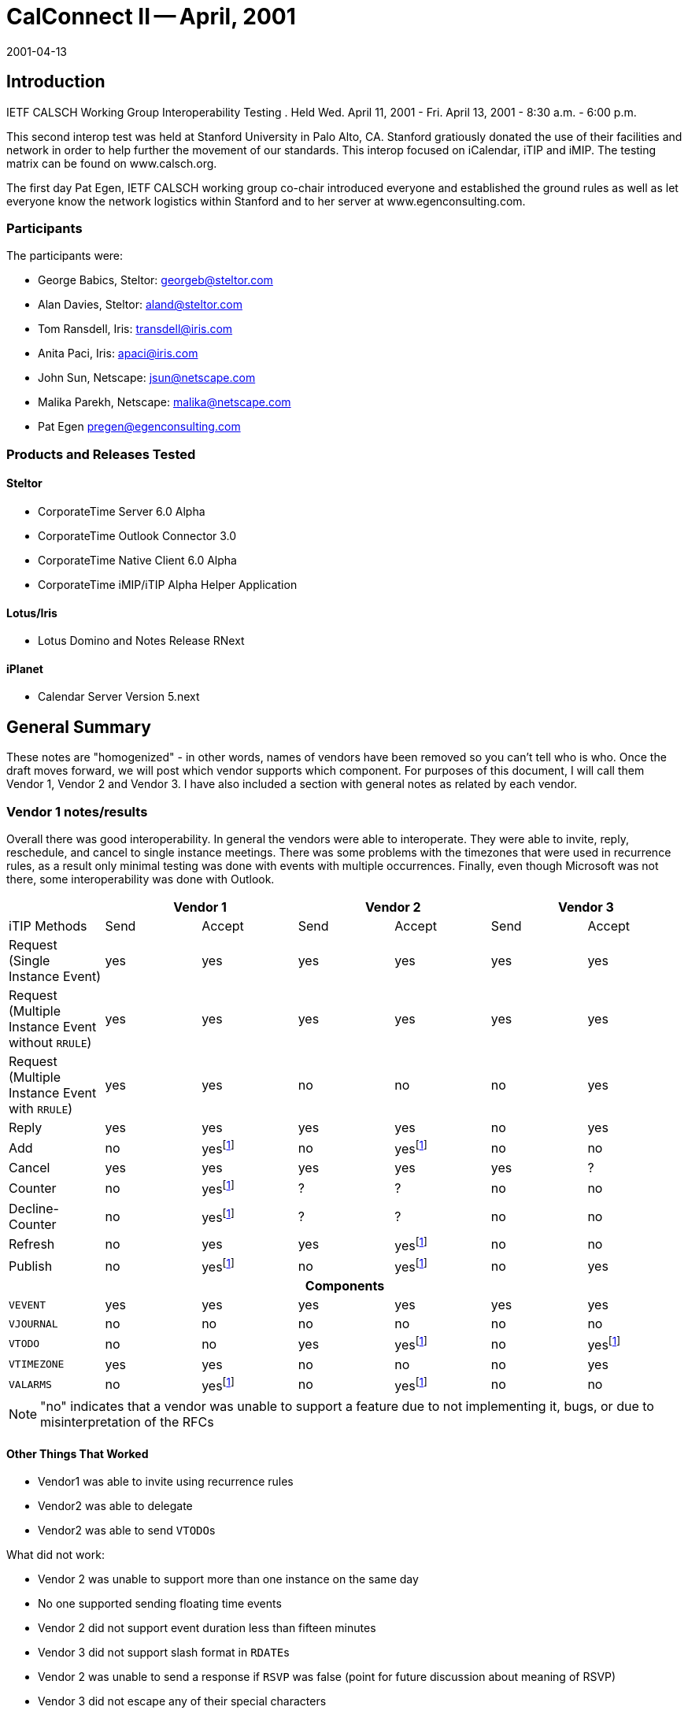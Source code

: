 = CalConnect II -- April, 2001
:docnumber: 0101
:copyright-year: 2001
:language: en
:doctype: administrative
:edition: 1
:status: published
:revdate: 2001-04-13
:published-date: 2001-04-13
:technical-committee: IOPTEST
:mn-document-class: cc
:mn-output-extensions: xml,html,pdf,rxl
:local-cache-only:

== Introduction

IETF CALSCH Working Group Interoperability Testing . Held Wed. April 11, 2001 - Fri. April
13, 2001 - 8:30 a.m. - 6:00 p.m.

This second interop test was held at Stanford University in Palo Alto, CA. Stanford gratiously
donated the use of their facilities and network in order to help further the movement of our
standards. This interop focused on iCalendar, iTIP and iMIP. The testing matrix can be found
on www.calsch.org.

The first day Pat Egen, IETF CALSCH working group co-chair introduced everyone and
established the ground rules as well as let everyone know the network logistics within Stanford
and to her server at www.egenconsulting.com.

=== Participants

The participants were:

* George Babics, Steltor: georgeb@steltor.com
* Alan Davies, Steltor: aland@steltor.com
* Tom Ransdell, Iris: transdell@iris.com
* Anita Paci, Iris: apaci@iris.com
* John Sun, Netscape: jsun@netscape.com
* Malika Parekh, Netscape: malika@netscape.com
* Pat Egen pregen@egenconsulting.com

=== Products and Releases Tested

==== Steltor

* CorporateTime Server 6.0 Alpha
* CorporateTime Outlook Connector 3.0
* CorporateTime Native Client 6.0 Alpha
* CorporateTime iMIP/iTIP Alpha Helper Application

==== Lotus/Iris

* Lotus Domino and Notes Release RNext

==== iPlanet

* Calendar Server Version 5.next

== General Summary

These notes are "homogenized" - in other words, names of vendors have been removed so you
can't tell who is who. Once the draft moves forward, we will post which vendor supports which
component. For purposes of this document, I will call them Vendor 1, Vendor 2 and Vendor 3. I
have also included a section with general notes as related by each vendor.

=== Vendor 1 notes/results

Overall there was good interoperability. In general the vendors were able to interoperate. They
were able to invite, reply, reschedule, and cancel to single instance meetings. There was some
problems with the timezones that were used in recurrence rules, as a result only minimal testing
was done with events with multiple occurrences. Finally, even though Microsoft was not there,
some interoperability was done with Outlook.

[%unnumbered,options=header,headerrows=2]
|===
| 2+| Vendor 1 2+| Vendor 2 2+|Vendor 3
| iTIP Methods | Send | Accept | Send | Accept | Send | Accept

| Request (Single Instance Event) | yes | yes | yes | yes | yes | yes
| Request (Multiple Instance Event without `RRULE`) | yes | yes | yes | yes | yes | yes
| Request (Multiple Instance Event with `RRULE`) | yes | yes | no | no | no | yes
| Reply | yes | yes | yes | yes | no | yes
| Add | no | yes{blank}footnote:ut[untested] | no | yes{blank}footnote:ut[] | no | no
| Cancel | yes | yes | yes | yes | yes | ?
| Counter | no | yes{blank}footnote:ut[] | ? | ? | no | no
| Decline-Counter | no | yes{blank}footnote:ut[] | ? | ? | no | no
| Refresh | no | yes | yes | yes{blank}footnote:ut[] | no | no
| Publish | no | yes{blank}footnote:ut[] | no | yes{blank}footnote:ut[] | no | yes

7+h| Components
| `VEVENT` | yes | yes | yes | yes | yes | yes
| `VJOURNAL` | no | no | no | no | no | no
| `VTODO` | no | no | yes | yes{blank}footnote:ut[] | no | yes{blank}footnote:ut[]
| `VTIMEZONE` | yes | yes | no | no | no | yes
| `VALARMS` | no | yes{blank}footnote:ut[] | no | yes{blank}footnote:ut[] | no | no
|===

NOTE: "no" indicates that a vendor was unable to support a feature due to not implementing it,
bugs, or due to misinterpretation of the RFCs

==== Other Things That Worked

* Vendor1 was able to invite using recurrence rules
* Vendor2 was able to delegate
* Vendor2 was able to send ``VTODO``s

What did not work:

* Vendor 2 was unable to support more than one instance on the same day
* No one supported sending floating time events
* Vendor 2 did not support event duration less than fifteen minutes
* Vendor 3 did not support slash format in ``RDATE``s
* Vendor 2 was unable to send a response if `RSVP` was false (point for future discussion about
meaning of RSVP)
* Vendor 3 did not escape any of their special characters
* Some of Vendor 2's lines were longer than permitted in iCalendar

=== Vendor 2 notes/results

[%unnumbered,options=header]
|===
| iCalendar Method | Vendor 2 supported | Test with Vendor 1 | Test with Vendor 3
| *Event Publish* | yes | not tested | not tested
| _Event Publish_ | yes | not tested | not tested
| Event Request | - | - | -
| New Event | - | - | -
| *non repeating* | yes | tested | tested
| _non repeating_ | yes | tested | tested
| *`RRULE` repeating no exceptions* | yes | tested | tested
| _`RRULE` repeating no exceptions_ | yes | tested | tested
| *`RRULE` with `EXRULE`* | will not create | not tested | not tested
| _`RRULE` with `EXRULE`_ | yes | not tested | not tested
| *`RRULE` with ``EXDATE``s* | will not create | not tested | not tested
| _`RRULE` with ``EXDATE``s_ | yes | not tested | not tested
| *``RDATE``s repeating no exceptions* | yes | not tested | not tested
| _``RDATE``s repeating no exceptions_ | yes | not tested | not tested
| *``RDATE``s with `EXRULE`* | will not create | not tested | not tested
| _``RDATE``s with `EXRULE`_ | yes | not tested | not tested
| *``RDATE``s with ``EXDATE``s* | will not create | not tested | not tested
| _``RDATE``s with ``EXDATE``s_ | yes | not tested | not tested
| *with attachment* | yes | not tested | not tested
| _with attachment_ | yes | not tested | not tested
| Broadcast | - | - | -
| *non repeating* | yes | tested | not tested
| _non repeating_ | yes | tested | ?
| *`RRULE` repeating no exceptions* | yes | not tested | not tested
| _`RRULE` repeating no exceptions_ | yes | not tested | not tested
| *`RRULE` with `EXRULE`* | will not create | not tested | not tested
| _`RRULE` with `EXRULE`_ | yes | not tested | not tested
| *`RRULE` with ``EXDATE``s* | will not create | not tested | not tested
| _`RRULE` with ``EXDATE``s_ | yes | not tested | not tested
| *``RDATE``s with no exceptions* | yes | not tested | not tested
| _``RDATE``s with no exceptions_ | yes | not tested | not tested
| *``RDATE``s with `EXRULE`* | will not create | not tested | not tested
| _``RDATE``s with `EXRULE`_ | yes | not tested | not tested
| *``RDATE``s with ``EXDATE``s* | will not create | not tested | not tested
| _``RDATE``s with ``EXDATE``s_ | yes | not tested | not tested
| *with attachment* | yes | not tested | not tested
| _with attachment_ | yes | not tested | not tested
| Reschedule | - | - | -
| *Non repeating* | yes | not tested | not tested
| _Non repeating_ | yes | not tested | not tested
| *Repeating all* | yes | not tested | not tested
| _Repeating all_ | yes | not tested | not tested
| *Individual event of repeat set* | yes | not tested | not tested
| _Individual event of repeat set_ | yes | not tested | not tested
| Update | - | - | -
| *Non repeating* | yes | not tested | not tested
| _Non repeating_ | yes | not tested | not tested
| *Repeating all* | yes | not tested | not tested
| _Repeating all_ | yes | not tested | not tested
| *Individual event of repeat set* | yes | not tested | not tested
| _Individual event of repeat set_ | yes | not tested | not tested
| Event Reply | - | - | -
| Accept | - | - | -
| *Non repeating* | yes | tested | tested
| _Non repeating_ | yes | tested | tested
| *Repeating all* | yes | tested | tested
| _Repeating all_ | yes | tested | tested
| *Individual event from repeat set* | yes | not tested | not tested
| _Individual event from repeat set_ | | not tested | not tested
| Decline | - | - | -
| *Non repeating* | yes | ? | ?
| _Non repeating_ | yes | ? | ?
| *Repeating all* | yes | ? | ?
| _Repeating all_ | yes | ? | ?
| *Individual event from repeat set* | yes | not tested | not tested
| _Individual event from repeat set_ | yes | not tested | not tested
| Delegate | - | - | -
| *Non repeating* | yes | not tested | not tested
| _Non repeating_ | yes | not tested | not tested
| *Repeating all* | yes | not tested | not tested
| _Repeating all_ | yes | not tested | not tested
| *Individual event from repeat set* | yes | not tested | not tested
| _Individual event from repeat set_ | yes | not tested | not tested
| Event Refresh Request | - | - | -
| *Non repeating* | yes | not tested | not tested
| _Non repeating_ | yes | not tested | not tested
| *Repeating all* | yes | not tested | not tested
| _Repeating all_ | yes | not tested | not tested
| Event Counter | - | - | -
| *Non repeating* | yes | not tested | not tested
| _Non repeating_ | yes | not tested | not tested
| *Repeating all* | yes | not tested | not tested
| _Repeating all_ | yes | not tested | not tested
| *Individual event from repeat set* | yes | not tested | not tested
| _Individual event from repeat set_ | yes | not tested | not tested
| *Event DeclineCounter* | yes | not tested | not tested
| _Event DeclineCounter_ | yes | not tested | not tested
| *Event Add* | not supported | not tested | not tested
| _Event Add_ | not supported | not tested | not tested
| Event Cancel | - | - | -
| *Cancel Non repeating* | yes | tested | tested
| _Cancel Non repeating_ | yes | tested | tested
| *Cancel Repeating all* | yes | tested | tested
| _Cancel Repeating all_ | yes | tested | tested
| *Cancel Individual event from repeat set* | yes | not tested | not tested
| _Cancel Individual event from repeat set_ | yes | not tested | not tested
| *Remove individual from non repeating* | yes | not tested | not tested
| _Remove individual from non repeating_ | yes | not tested | not tested
| *Remove individual from entire repeat set* | yes | not tested | not tested
| _Remove individual from entire repeat set_ | yes | not tested | not tested
| *Remove individual from individual event of RS* | yes | not tested | not tested
| _Remove individual from individual event of RS_ | yes | not tested | not tested
| *ToDo Publish* | yes | not tested | not tested
| _ToDo Publish_ | yes | not tested | not tested
| ToDo Request | - | - | -
| New ToDo | - | - | -
| *Non repeating* | yes | not tested | not tested
| _Non repeating_ | yes | not tested | not tested
| `RRULE` repeating no exceptions | yes | |
| `RRULE` with `EXRULE` | will not create | |
| `RRULE` with ``EXDATE``s | will not create | |
| `RDATE` repeating no exceptions | yes | |
| ``RDATE``s with `EXRULE` | will not create | |
| ``RDATE``s with ``EXDATE``s | will not create | |
| Reschedule | - | - | -
| Non repeating | yes | |
| Repeating all | yes | |
| Individual event of repeat set | yes | |
| Update | yes | |
| ToDo Reply | - | - | -
| Accept | - | - | -
| Non repeating | yes | |
| Repeating all | yes | |
| Individual event from repeat set | yes | |
| Decline | - | - | -
| Non repeating | yes | |
| Repeating all | yes | |
| Individual event from repeat set | yes | |
| ToDo Add | no | |
| ToDo Cancel | - | - | -
| Cancel Non repeating | yes | |
| Cancel Repeating all | yes | |
| Cancel Individual event from repeat set | yes | |
| Remove individual from non repeating | yes | |
| Remove individual from entire repeat set | yes | |
| Remove individual from individual event of RS | yes | |
| ToDo Refresh Request | yes | |
| ToDo Counter | - | - | -
| Non Repeating | yes | |
| Repeating all | yes | |
| Individual event from repeat set | yes | |
| ToDo DeclineCounter | yes | |
| FreeBusy Publish | not yet | |
| FreeBusy Request | not yet | |
| FreeBusy Reply | not yet | |
| VJournal Publish | no planned support | |
| VJournal Add | no planned support | |
| VJournal Cancel | no planned support | |
| Status Reply | not yet | |
|===

[NOTE]
====
*Sending*:: *in this font*;
_Receiving_:: _in italics_.
====

Some issues found were UID problems and then in timezone problems.

The only other interesting problem was distinguishing between removing a person and canceling.
From my point of view we did not end up doing a lot of testing. I am including a table of what
we support and what we tested. The table is not completed except for `EVENTS`

Other Issues encountered while doing iCAL testing at CalConnect2.

. Sent to a Bcc user via Location Doc: "Through xxxx Server/MIME format"; Person Doc:
"Prefers MIME". The Bcc user receives an invitation with all of the Typical Workflow
actions. Error: S/he should only have the "Add to Calendar" action.
. Reschedule notices are not displaying invitee response actions.
. Invitations from a French Vendor 3 client are received with no subject or date/time fields.
. Cancellation notices being received as Updates from vendor 1. Upon opening notice, you get
the correct pop-up indicating that the meeting has been cancelled and the entry is removed
from the Calendar. However, the "Update Calendar" button is not hidden, and if you click on
it it will recreate the entry.
. Cancellation of a repeating meeting from Vendor 3 doesn't remove entries from Calendar.
. Custom repeats from Vendor 3 (``RDATE``s) only display the first date in the "Repeat Options"
dialog in invitee's Calendar entry.

=== Vendor 3 Results

Comments from Vendor 3.

. Vendor 2 and Vendor 1 can retrieve `EVENT REQUEST` messages from Vendor 3
Server - But they would prefer that the Vendor 3 IMIP messages come in the
"multipart/mixed" MIME format. We have included this item in our bug list.
. We tried to import a `REPLY` from the other vendors. We were able to import Vendor 2's
`REPLY`. However, we could not import Vendor 1's `REPLY` messages. This was
because they were inserting the Recurrence-ID in the event `REPLY` message even
though it was a non-recurring `VEVENT`. Also, we had a bug in handling `RSVP`. We
were saving the change in the `RSVP` value of the attendee, which caused a UI bug. (In
our User Interface, the attendee was moved to an `INFORM`)
. Vendor 1 and 2 can receive our recurring `EVENT REQUEST` invitations.
. We can import Vendor 1 and 2's recurring `REPLY` messages. However, we get the same
number of e-mails as instances (i.e. 60 replies (messages) to 1 recurring event)
. We can import `CANCEL` messages from Vendor 1
. Vendor 2 could not import our mail messages from a Spanish or French user. -- Vendor 1
can display them OK using the Eudora mail program.
. We can import a recurring `REQUEST` from Vendor 2
. Vendor 4 created an event. They sent two `REQUEST` messages, sequence=0,
sequence=1, the first one sent `RECURRENCE-ID`, the second one did not. This is
Vendor 1's bug, and they may have fixed it.

What about others:

. No one implemented `ADD`.
. No one tested `COUNTER` or `DECLINECOUNTER`

The Vendor 3 team is working on fixing CalConnect-related bugs and will include the fixes in
future releases.

=== Chair Comments

This interop compared to the first one was a world of difference. Many many more things
worked and we were able to spend more time testing elements.

While Vendor 2 shows a lot "Untested", after reading notes, I believe many of these items were
indeed tested. We have developed a new testing form that will be used on the next interop test. I
know one vendor felt we had not done enough testing - I think he really wanted to prove it all
works. Well, most of it did! We still have a ways to go, but for the first time, everyone feels that
we have made progress and there is a light at the end of the tunnel. The best part of the interop
was the interactions between the attendees. That will help ongoing efforts tremendously.
Everyone wants to do the next interop within the next 6-9 months. We don't want to wait too
long now that we have momentum.

By Patricia Egen
